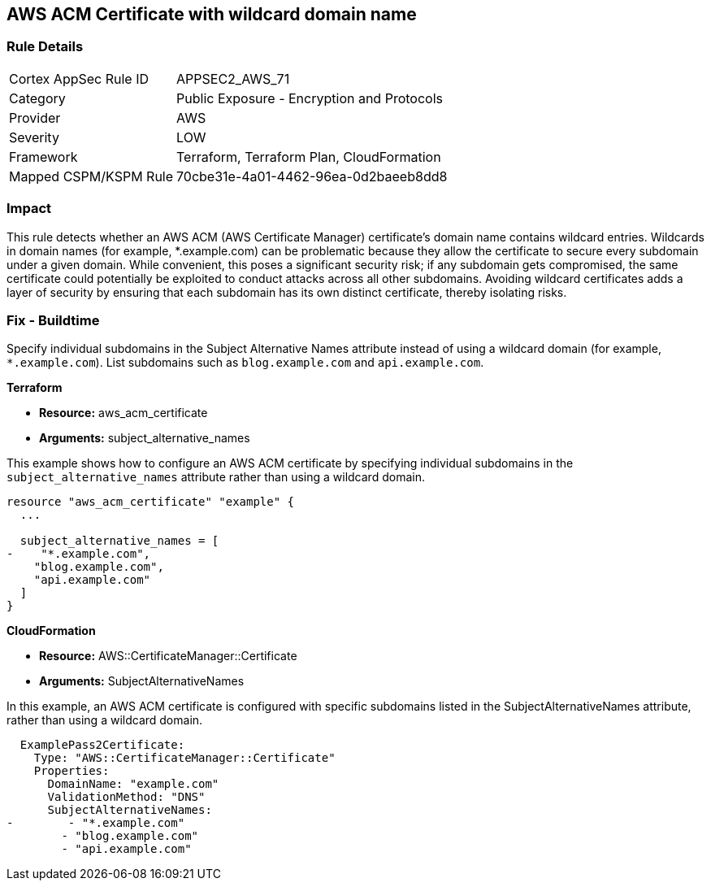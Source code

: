 == AWS ACM Certificate with wildcard domain name

=== Rule Details

[cols="1,2"]
|===
|Cortex AppSec Rule ID |APPSEC2_AWS_71
|Category |Public Exposure - Encryption and Protocols
|Provider |AWS
|Severity |LOW
|Framework |Terraform, Terraform Plan, CloudFormation
|Mapped CSPM/KSPM Rule |70cbe31e-4a01-4462-96ea-0d2baeeb8dd8
|===


=== Impact
This rule detects whether an AWS ACM (AWS Certificate Manager) certificate's domain name contains wildcard entries. Wildcards in domain names (for example, *.example.com) can be problematic because they allow the certificate to secure every subdomain under a given domain. While convenient, this poses a significant security risk; if any subdomain gets compromised, the same certificate could potentially be exploited to conduct attacks across all other subdomains. Avoiding wildcard certificates adds a layer of security by ensuring that each subdomain has its own distinct certificate, thereby isolating risks.

=== Fix - Buildtime

Specify individual subdomains in the Subject Alternative Names attribute instead of using a wildcard domain (for example, `*.example.com`). List subdomains such as `blog.example.com` and `api.example.com`.

*Terraform*

* *Resource:* aws_acm_certificate
* *Arguments:* subject_alternative_names

This example shows how to configure an AWS ACM certificate by specifying individual subdomains in the `subject_alternative_names` attribute rather than using a wildcard domain.

[source,go]
----
resource "aws_acm_certificate" "example" {
  ...

  subject_alternative_names = [
-    "*.example.com",
    "blog.example.com",
    "api.example.com"
  ]
}
----


*CloudFormation*

* *Resource:* AWS::CertificateManager::Certificate
* *Arguments:* SubjectAlternativeNames

In this example, an AWS ACM certificate is configured with specific subdomains listed in the SubjectAlternativeNames attribute, rather than using a wildcard domain.

[source,yaml]
----
  ExamplePass2Certificate:
    Type: "AWS::CertificateManager::Certificate"
    Properties:
      DomainName: "example.com"
      ValidationMethod: "DNS"
      SubjectAlternativeNames:
-        - "*.example.com"
        - "blog.example.com"
        - "api.example.com"
----


